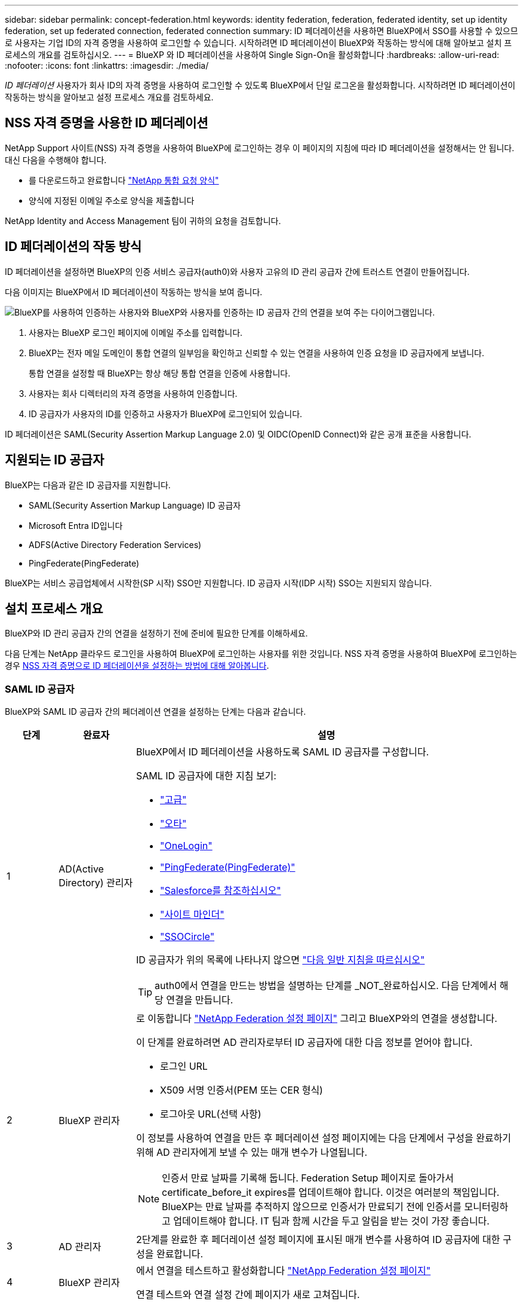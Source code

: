 ---
sidebar: sidebar 
permalink: concept-federation.html 
keywords: identity federation, federation, federated identity, set up identity federation, set up federated connection, federated connection 
summary: ID 페더레이션을 사용하면 BlueXP에서 SSO를 사용할 수 있으므로 사용자는 기업 ID의 자격 증명을 사용하여 로그인할 수 있습니다. 시작하려면 ID 페더레이션이 BlueXP와 작동하는 방식에 대해 알아보고 설치 프로세스의 개요를 검토하십시오. 
---
= BlueXP 와 ID 페더레이션을 사용하여 Single Sign-On을 활성화합니다
:hardbreaks:
:allow-uri-read: 
:nofooter: 
:icons: font
:linkattrs: 
:imagesdir: ./media/


[role="lead"]
_ID 페더레이션_ 사용자가 회사 ID의 자격 증명을 사용하여 로그인할 수 있도록 BlueXP에서 단일 로그온을 활성화합니다. 시작하려면 ID 페더레이션이 작동하는 방식을 알아보고 설정 프로세스 개요를 검토하세요.



== NSS 자격 증명을 사용한 ID 페더레이션

NetApp Support 사이트(NSS) 자격 증명을 사용하여 BlueXP에 로그인하는 경우 이 페이지의 지침에 따라 ID 페더레이션을 설정해서는 안 됩니다. 대신 다음을 수행해야 합니다.

* 를 다운로드하고 완료합니다 https://kb.netapp.com/@api/deki/files/98382/NetApp-B2C-Federation-Request-Form-April-2022.docx?revision=1["NetApp 통합 요청 양식"^]
* 양식에 지정된 이메일 주소로 양식을 제출합니다


NetApp Identity and Access Management 팀이 귀하의 요청을 검토합니다.



== ID 페더레이션의 작동 방식

ID 페더레이션을 설정하면 BlueXP의 인증 서비스 공급자(auth0)와 사용자 고유의 ID 관리 공급자 간에 트러스트 연결이 만들어집니다.

다음 이미지는 BlueXP에서 ID 페더레이션이 작동하는 방식을 보여 줍니다.

image:diagram-identity-federation.png["BlueXP를 사용하여 인증하는 사용자와 BlueXP와 사용자를 인증하는 ID 공급자 간의 연결을 보여 주는 다이어그램입니다."]

. 사용자는 BlueXP 로그인 페이지에 이메일 주소를 입력합니다.
. BlueXP는 전자 메일 도메인이 통합 연결의 일부임을 확인하고 신뢰할 수 있는 연결을 사용하여 인증 요청을 ID 공급자에게 보냅니다.
+
통합 연결을 설정할 때 BlueXP는 항상 해당 통합 연결을 인증에 사용합니다.

. 사용자는 회사 디렉터리의 자격 증명을 사용하여 인증합니다.
. ID 공급자가 사용자의 ID를 인증하고 사용자가 BlueXP에 로그인되어 있습니다.


ID 페더레이션은 SAML(Security Assertion Markup Language 2.0) 및 OIDC(OpenID Connect)와 같은 공개 표준을 사용합니다.



== 지원되는 ID 공급자

BlueXP는 다음과 같은 ID 공급자를 지원합니다.

* SAML(Security Assertion Markup Language) ID 공급자
* Microsoft Entra ID입니다
* ADFS(Active Directory Federation Services)
* PingFederate(PingFederate)


BlueXP는 서비스 공급업체에서 시작한(SP 시작) SSO만 지원합니다. ID 공급자 시작(IDP 시작) SSO는 지원되지 않습니다.



== 설치 프로세스 개요

BlueXP와 ID 관리 공급자 간의 연결을 설정하기 전에 준비에 필요한 단계를 이해하세요.

다음 단계는 NetApp 클라우드 로그인을 사용하여 BlueXP에 로그인하는 사용자를 위한 것입니다. NSS 자격 증명을 사용하여 BlueXP에 로그인하는 경우 <<NSS 자격 증명을 사용한 ID 페더레이션,NSS 자격 증명으로 ID 페더레이션을 설정하는 방법에 대해 알아봅니다>>.



=== SAML ID 공급자

BlueXP와 SAML ID 공급자 간의 페더레이션 연결을 설정하는 단계는 다음과 같습니다.

[cols="10,15,75"]
|===
| 단계 | 완료자 | 설명 


| 1 | AD(Active Directory) 관리자  a| 
BlueXP에서 ID 페더레이션을 사용하도록 SAML ID 공급자를 구성합니다.

SAML ID 공급자에 대한 지침 보기:

* https://auth0.com/docs/authenticate/protocols/saml/saml-sso-integrations/configure-auth0-saml-service-provider/configure-adfs-saml-connections["고급"^]
* https://auth0.com/docs/authenticate/protocols/saml/saml-sso-integrations/configure-auth0-saml-service-provider/configure-okta-as-saml-identity-provider["오타"^]
* https://auth0.com/docs/authenticate/protocols/saml/saml-sso-integrations/configure-auth0-saml-service-provider/configure-onelogin-as-saml-identity-provider["OneLogin"^]
* https://auth0.com/docs/authenticate/protocols/saml/saml-sso-integrations/configure-auth0-saml-service-provider/configure-pingfederate-as-saml-identity-provider["PingFederate(PingFederate)"^]
* https://auth0.com/docs/authenticate/protocols/saml/saml-sso-integrations/configure-auth0-saml-service-provider/configure-salesforce-as-saml-identity-provider["Salesforce를 참조하십시오"^]
* https://auth0.com/docs/authenticate/protocols/saml/saml-sso-integrations/configure-auth0-saml-service-provider/configure-siteminder-as-saml-identity-provider["사이트 마인더"^]
* https://auth0.com/docs/authenticate/protocols/saml/saml-sso-integrations/configure-auth0-saml-service-provider/configure-ssocircle-as-saml-identity-provider["SSOCircle"^]


ID 공급자가 위의 목록에 나타나지 않으면 https://auth0.com/docs/authenticate/protocols/saml/saml-sso-integrations/configure-auth0-saml-service-provider["다음 일반 지침을 따르십시오"^]


TIP: auth0에서 연결을 만드는 방법을 설명하는 단계를 _NOT_완료하십시오. 다음 단계에서 해당 연결을 만듭니다.



| 2 | BlueXP 관리자  a| 
로 이동합니다 https://services.cloud.netapp.com/federation-setup["NetApp Federation 설정 페이지"^] 그리고 BlueXP와의 연결을 생성합니다.

이 단계를 완료하려면 AD 관리자로부터 ID 공급자에 대한 다음 정보를 얻어야 합니다.

* 로그인 URL
* X509 서명 인증서(PEM 또는 CER 형식)
* 로그아웃 URL(선택 사항)


이 정보를 사용하여 연결을 만든 후 페더레이션 설정 페이지에는 다음 단계에서 구성을 완료하기 위해 AD 관리자에게 보낼 수 있는 매개 변수가 나열됩니다.


NOTE: 인증서 만료 날짜를 기록해 둡니다. Federation Setup 페이지로 돌아가서 certificate_before_it expires를 업데이트해야 합니다. 이것은 여러분의 책임입니다. BlueXP는 만료 날짜를 추적하지 않으므로 인증서가 만료되기 전에 인증서를 모니터링하고 업데이트해야 합니다. IT 팀과 함께 시간을 두고 알림을 받는 것이 가장 좋습니다.



| 3 | AD 관리자 | 2단계를 완료한 후 페더레이션 설정 페이지에 표시된 매개 변수를 사용하여 ID 공급자에 대한 구성을 완료합니다. 


| 4 | BlueXP 관리자 | 에서 연결을 테스트하고 활성화합니다 https://services.cloud.netapp.com/federation-setup["NetApp Federation 설정 페이지"^]

연결 테스트와 연결 설정 간에 페이지가 새로 고쳐집니다. 
|===


=== Microsoft Entra ID입니다

BlueXP와 Microsoft Entra ID 간에 페더레이션 연결을 설정하는 단계는 다음과 같습니다.

[cols="10,15,75"]
|===
| 단계 | 완료자 | 설명 


| 1 | AD 관리자  a| 
BlueXP와 ID 통합을 지원하도록 Microsoft Entra ID를 구성합니다.

https://auth0.com/docs/authenticate/identity-providers/enterprise-identity-providers/azure-active-directory/v2["Microsoft Entra ID로 응용 프로그램을 등록하는 방법에 대한 지침을 봅니다"^]


TIP: auth0에서 연결을 만드는 방법을 설명하는 단계를 _NOT_완료하십시오. 다음 단계에서 해당 연결을 만듭니다.



| 2 | BlueXP 관리자  a| 
로 이동합니다 https://services.cloud.netapp.com/federation-setup["NetApp Federation 설정 페이지"^] 그리고 BlueXP와의 연결을 생성합니다.

이 단계를 완료하려면 AD 관리자로부터 다음 정보를 얻어야 합니다.

* 클라이언트 ID입니다
* 클라이언트 암호 값입니다
* Microsoft Entra ID 도메인입니다


이 정보를 사용하여 연결을 만든 후 페더레이션 설정 페이지에는 다음 단계에서 구성을 완료하기 위해 AD 관리자에게 보낼 수 있는 매개 변수가 나열됩니다.


NOTE: 비밀 키 만료 날짜를 기록해 두십시오. Federation Setup 페이지로 돌아가서 certificate_before_it expires를 업데이트해야 합니다. 이것은 여러분의 책임입니다. BlueXP는 만료 날짜를 추적하지 않습니다. AD 팀과 함께 시간을 두고 알림을 받는 것이 가장 좋습니다.



| 3 | AD 관리자 | 2단계를 완료한 후 페더레이션 설정 페이지에 표시된 매개 변수를 사용하여 Microsoft Entra ID에서 구성을 완료합니다. 


| 4 | BlueXP 관리자 | 에서 연결을 테스트하고 활성화합니다 https://services.cloud.netapp.com/federation-setup["NetApp Federation 설정 페이지"^]

연결 테스트와 연결 설정 간에 페이지가 새로 고쳐집니다. 
|===


=== 고급

BlueXP와 ADFS 간의 통합 연결을 설정하는 단계는 다음과 같습니다.

[cols="10,15,75"]
|===
| 단계 | 완료자 | 설명 


| 1 | AD 관리자  a| 
BlueXP에서 ID 페더레이션을 사용하도록 ADFS 서버를 구성합니다.

https://auth0.com/docs/authenticate/identity-providers/enterprise-identity-providers/adfs["auth0으로 ADFS 서버를 구성하기 위한 지침을 봅니다"^]



| 2 | BlueXP 관리자  a| 
로 이동합니다 https://services.cloud.netapp.com/federation-setup["NetApp Federation 설정 페이지"^] 그리고 BlueXP와의 연결을 생성합니다.

이 단계를 완료하려면 AD 관리자로부터 ADFS 서버의 URL 또는 페더레이션 메타데이터 파일을 얻어야 합니다.

이 정보를 사용하여 연결을 만든 후 페더레이션 설정 페이지에는 다음 단계에서 구성을 완료하기 위해 AD 관리자에게 보낼 수 있는 매개 변수가 나열됩니다.


NOTE: 인증서 만료 날짜를 기록해 둡니다. Federation Setup 페이지로 돌아가서 certificate_before_it expires를 업데이트해야 합니다. 이것은 여러분의 책임입니다. BlueXP는 만료 날짜를 추적하지 않습니다. AD 팀과 함께 시간을 두고 알림을 받는 것이 가장 좋습니다.



| 3 | AD 관리자 | 2단계를 완료한 후 페더레이션 설정 페이지에 표시된 매개 변수를 사용하여 ADFS 서버의 구성을 완료합니다. 


| 4 | BlueXP 관리자 | 에서 연결을 테스트하고 활성화합니다 https://services.cloud.netapp.com/federation-setup["NetApp Federation 설정 페이지"^]

연결 테스트와 연결 설정 간에 페이지가 새로 고쳐집니다. 
|===


=== PingFederate(PingFederate)

BlueXP와 PingFederate 서버 간의 통합 연결을 설정하는 단계는 다음과 같습니다.

[cols="10,15,75"]
|===
| 단계 | 완료자 | 설명 


| 1 | AD 관리자  a| 
BlueXP에서 ID 페더레이션을 사용하도록 PingFederate 서버를 구성합니다.

https://auth0.com/docs/authenticate/identity-providers/enterprise-identity-providers/ping-federate["연결 생성에 대한 지침을 봅니다"^]


TIP: auth0에서 연결을 만드는 방법을 설명하는 단계를 _NOT_완료하십시오. 다음 단계에서 해당 연결을 만듭니다.



| 2 | BlueXP 관리자  a| 
로 이동합니다 https://services.cloud.netapp.com/federation-setup["NetApp Federation 설정 페이지"^] 그리고 BlueXP와의 연결을 생성합니다.

이 단계를 완료하려면 AD 관리자로부터 다음 정보를 얻어야 합니다.

* PingFederate 서버의 URL입니다
* X509 서명 인증서(PEM 또는 CER 형식)


이 정보를 사용하여 연결을 만든 후 페더레이션 설정 페이지에는 다음 단계에서 구성을 완료하기 위해 AD 관리자에게 보낼 수 있는 매개 변수가 나열됩니다.


NOTE: 인증서 만료 날짜를 기록해 둡니다. Federation Setup 페이지로 돌아가서 certificate_before_it expires를 업데이트해야 합니다. 이것은 여러분의 책임입니다. BlueXP는 만료 날짜를 추적하지 않습니다. AD 팀과 함께 시간을 두고 알림을 받는 것이 가장 좋습니다.



| 3 | AD 관리자 | 2단계를 완료한 후 페더레이션 설정 페이지에 표시된 매개 변수를 사용하여 PingFederate 서버의 구성을 완료합니다. 


| 4 | BlueXP 관리자 | 에서 연결을 테스트하고 활성화합니다 https://services.cloud.netapp.com/federation-setup["NetApp Federation 설정 페이지"^]

연결 테스트와 연결 설정 간에 페이지가 새로 고쳐집니다. 
|===


== 통합 연결을 업데이트하는 중입니다

BlueXP 관리자가 연결을 설정한 후 관리자는 에서 언제든지 연결을 업데이트할 수 있습니다 https://services.cloud.netapp.com/federation-setup["NetApp Federation 설정 페이지"^]

예를 들어 새 인증서를 업로드하여 연결을 업데이트해야 할 수 있습니다.

연결을 만든 BlueXP 관리자는 연결을 업데이트할 수 있는 권한이 있는 유일한 사용자입니다. 관리자를 추가하려면 NetApp Support에 문의하십시오.
